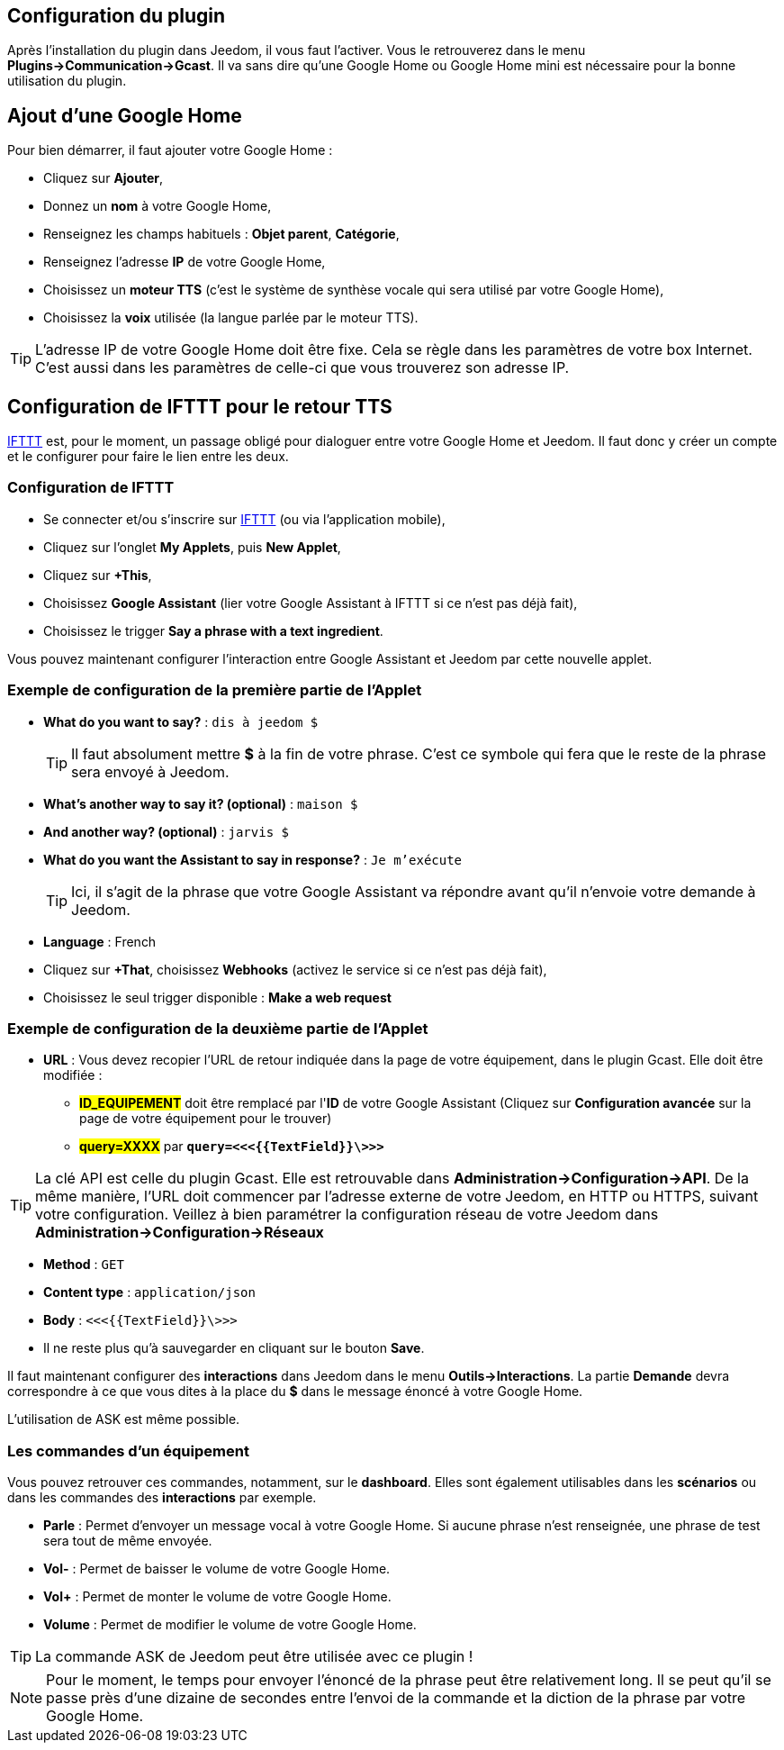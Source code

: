 == Configuration du plugin

Après l'installation du plugin dans Jeedom, il vous faut l'activer. Vous le retrouverez dans le menu *Plugins->Communication->Gcast*.
Il va sans dire qu'une Google Home ou Google Home mini est nécessaire pour la bonne utilisation du plugin.

== Ajout d'une Google Home

Pour bien démarrer, il faut ajouter votre Google Home :

* Cliquez sur *Ajouter*,
* Donnez un *nom* à votre Google Home,
* Renseignez les champs habituels : *Objet parent*, *Catégorie*,
* Renseignez l'adresse *IP* de votre Google Home,
* Choisissez un *moteur TTS* (c'est le système de synthèse vocale qui sera utilisé par votre Google Home),
* Choisissez la *voix* utilisée (la langue parlée par le moteur TTS).

[TIP]
L'adresse IP de votre Google Home doit être fixe. Cela se règle dans les paramètres de votre box Internet. C'est aussi dans les paramètres de celle-ci que vous trouverez son adresse IP.

== Configuration de IFTTT pour le retour TTS

https://ifttt.com[IFTTT] est, pour le moment, un passage obligé pour dialoguer entre votre Google Home et Jeedom. Il faut donc y créer un compte et le configurer pour faire le lien entre les deux.

=== Configuration de IFTTT

* Se connecter et/ou s'inscrire sur https://ifttt.com[IFTTT] (ou via l'application mobile),
* Cliquez sur l'onglet *My Applets*, puis *New Applet*,
* Cliquez sur *+This*,
* Choisissez *Google Assistant* (lier votre Google Assistant à IFTTT si ce n'est pas déjà fait),
* Choisissez le trigger *Say a phrase with a text ingredient*.

Vous pouvez maintenant configurer l'interaction entre Google Assistant et Jeedom par cette nouvelle applet.

=== Exemple de configuration de la première partie de l'Applet

* *What do you want to say?* : `dis à jeedom $`
[TIP]
Il faut absolument mettre *$* à la fin de votre phrase. C'est ce symbole qui fera que le reste de la phrase sera envoyé à Jeedom.
* *What's another way to say it? (optional)* : `maison $`
* *And another way? (optional)* : `jarvis $`
* *What do you want the Assistant to say in response?* : `Je m'exécute`
[TIP]
Ici, il s'agit de la phrase que votre Google Assistant va répondre avant qu'il n'envoie votre demande à Jeedom.
* *Language* : French
* Cliquez sur *+That*, choisissez *Webhooks* (activez le service si ce n'est pas déjà fait),
* Choisissez le seul trigger disponible : *Make a web request*

=== Exemple de configuration de la deuxième partie de l'Applet

* *URL* : Vous devez recopier l'URL de retour indiquée dans la page de votre équipement, dans le plugin Gcast. Elle doit être modifiée :
  ** *#ID_EQUIPEMENT#* doit être remplacé par l'*ID* de votre Google Assistant (Cliquez sur *Configuration avancée* sur la page de votre équipement pour le trouver)
  ** *#query=XXXX#* par `*query=<\<<{{TextField}}\>>>*`
  
[TIP]
La clé API est celle du plugin Gcast. Elle est retrouvable dans *Administration->Configuration->API*. De la même manière, l'URL doit commencer par l'adresse externe de votre Jeedom, en HTTP ou HTTPS, suivant votre configuration. Veillez à bien paramétrer la configuration réseau de votre Jeedom dans *Administration->Configuration->Réseaux*

* *Method* : `GET`
* *Content type* : `application/json`
* *Body* : `<\<<{{TextField}}\>>>`
* Il ne reste plus qu'à sauvegarder en cliquant sur le bouton *Save*.

Il faut maintenant configurer des *interactions* dans Jeedom dans le menu *Outils->Interactions*. La partie *Demande* devra correspondre à ce que vous dites à la place du *$* dans le message énoncé à votre Google Home.

L'utilisation de ASK est même possible.

=== Les commandes d'un équipement

Vous pouvez retrouver ces commandes, notamment, sur le *dashboard*. Elles sont également utilisables dans les *scénarios* ou dans les commandes des *interactions* par exemple.

* *Parle* : Permet d'envoyer un message vocal à votre Google Home. Si aucune phrase n'est renseignée, une phrase de test sera tout de même envoyée.
* *Vol-* : Permet de baisser le volume de votre Google Home.
* *Vol+* : Permet de monter le volume de votre Google Home.
* *Volume* : Permet de modifier le volume de votre Google Home.

[TIP]
La commande ASK de Jeedom peut être utilisée avec ce plugin !

[NOTE]
Pour le moment, le temps pour envoyer l'énoncé de la phrase peut être relativement long. Il se peut qu'il se passe près d'une dizaine de secondes entre l'envoi de la commande et la diction de la phrase par votre Google Home.
